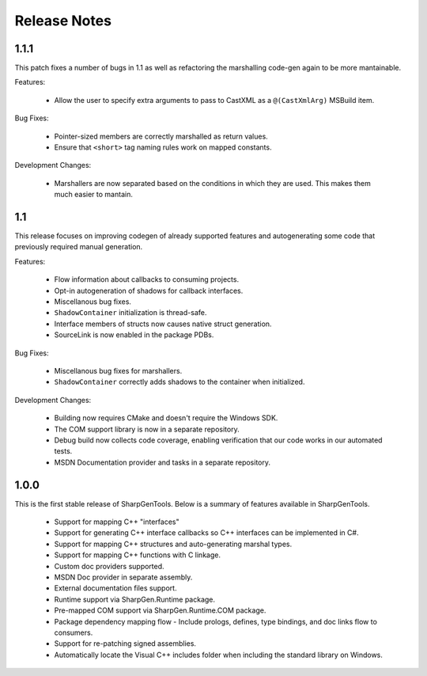 =====================
Release Notes
=====================

1.1.1
========

This patch fixes a number of bugs in 1.1 as well as refactoring the marshalling code-gen again to be more mantainable.

Features:

    * Allow the user to specify extra arguments to pass to CastXML as a ``@(CastXmlArg)`` MSBuild item.

Bug Fixes:

    * Pointer-sized members are correctly marshalled as return values.
    * Ensure that ``<short>`` tag naming rules work on mapped constants.

Development Changes:

    * Marshallers are now separated based on the conditions in which they are used. This makes them much easier to mantain.

1.1
==========

This release focuses on improving codegen of already supported features and autogenerating some code that previously required manual generation.

Features:

    * Flow information about callbacks to consuming projects.
    * Opt-in autogeneration of shadows for callback interfaces.
    * Miscellanous bug fixes.
    * ``ShadowContainer`` initialization is thread-safe.
    * Interface members of structs now causes native struct generation.
    * SourceLink is now enabled in the package PDBs.

Bug Fixes:

    * Miscellanous bug fixes for marshallers.
    * ``ShadowContainer`` correctly adds shadows to the container when initialized.

Development Changes:

    * Building now requires CMake and doesn't require the Windows SDK.
    * The COM support library is now in a separate repository.
    * Debug build now collects code coverage, enabling verification that our code works in our automated tests.
    * MSDN Documentation provider and tasks in a separate repository.

1.0.0
==========

This is the first stable release of SharpGenTools. Below is a summary of features available in SharpGenTools.

    * Support for mapping C++ "interfaces"
    * Support for generating C++ interface callbacks so C++ interfaces can be implemented in C#.
    * Support for mapping C++ structures and auto-generating marshal types.
    * Support for mapping C++ functions with C linkage.
    * Custom doc providers supported.
    * MSDN Doc provider in separate assembly.
    * External documentation files support.
    * Runtime support via SharpGen.Runtime package.
    * Pre-mapped COM support via SharpGen.Runtime.COM package.
    * Package dependency mapping flow - Include prologs, defines, type bindings, and doc links flow to consumers.
    * Support for re-patching signed assemblies.
    * Automatically locate the Visual C++ includes folder when including the standard library on Windows.